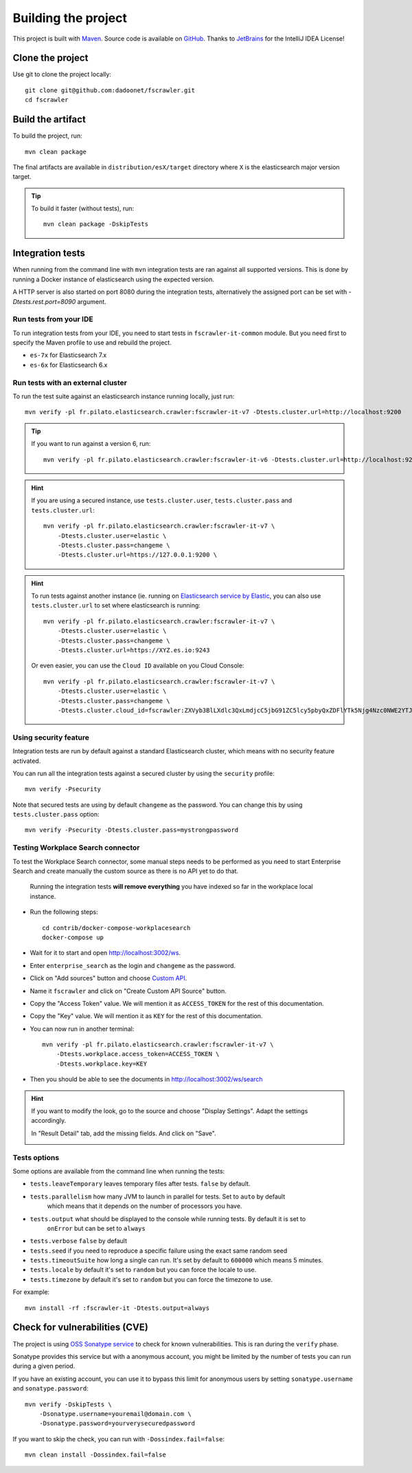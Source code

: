 Building the project
--------------------

This project is built with `Maven <https://maven.apache.org/>`_.
Source code is available on `GitHub <https://github.com/dadoonet/fscrawler/>`_.
Thanks to `JetBrains <https://www.jetbrains.com/?from=FSCrawler>`_ for the IntelliJ IDEA License!

.. image:: /_static/jetbrains.png
    :scale: 10
    :alt: Jet Brains
    :target: https://www.jetbrains.com/?from=FSCrawler

Clone the project
^^^^^^^^^^^^^^^^^

Use git to clone the project locally::

    git clone git@github.com:dadoonet/fscrawler.git
    cd fscrawler

Build the artifact
^^^^^^^^^^^^^^^^^^

To build the project, run::

    mvn clean package

The final artifacts are available in ``distribution/esX/target`` directory where ``X`` is the
elasticsearch major version target.

.. tip::

    To build it faster (without tests), run::

        mvn clean package -DskipTests

Integration tests
^^^^^^^^^^^^^^^^^

When running from the command line with ``mvn`` integration tests are ran against all supported versions.
This is done by running a Docker instance of elasticsearch using the expected version.

A HTTP server is also started on port 8080 during the integration tests, alternatively the assigned port can be set with `-Dtests.rest.port=8090` argument.

Run tests from your IDE
"""""""""""""""""""""""

To run integration tests from your IDE, you need to start tests in ``fscrawler-it-common`` module.
But you need first to specify the Maven profile to use and rebuild the project.

* ``es-7x`` for Elasticsearch 7.x
* ``es-6x`` for Elasticsearch 6.x


Run tests with an external cluster
""""""""""""""""""""""""""""""""""

To run the test suite against an elasticsearch instance running locally, just run::

    mvn verify -pl fr.pilato.elasticsearch.crawler:fscrawler-it-v7 -Dtests.cluster.url=http://localhost:9200

.. tip::

    If you want to run against a version 6, run::

        mvn verify -pl fr.pilato.elasticsearch.crawler:fscrawler-it-v6 -Dtests.cluster.url=http://localhost:9200

.. hint::

    If you are using a secured instance, use ``tests.cluster.user``, ``tests.cluster.pass`` and ``tests.cluster.url``::

        mvn verify -pl fr.pilato.elasticsearch.crawler:fscrawler-it-v7 \
            -Dtests.cluster.user=elastic \
            -Dtests.cluster.pass=changeme \
            -Dtests.cluster.url=https://127.0.0.1:9200 \

.. hint::

    To run tests against another instance (ie. running on
    `Elasticsearch service by Elastic <https://www.elastic.co/cloud/elasticsearch-service>`_,
    you can also use ``tests.cluster.url`` to set where elasticsearch is running::

        mvn verify -pl fr.pilato.elasticsearch.crawler:fscrawler-it-v7 \
            -Dtests.cluster.user=elastic \
            -Dtests.cluster.pass=changeme \
            -Dtests.cluster.url=https://XYZ.es.io:9243

    Or even easier, you can use the ``Cloud ID`` available on you Cloud Console::

        mvn verify -pl fr.pilato.elasticsearch.crawler:fscrawler-it-v7 \
            -Dtests.cluster.user=elastic \
            -Dtests.cluster.pass=changeme \
            -Dtests.cluster.cloud_id=fscrawler:ZXVyb3BlLXdlc3QxLmdjcC5jbG91ZC5lcy5pbyQxZDFlYTk5Njg4Nzc0NWE2YTJiN2NiNzkzMTUzNDhhMyQyOTk1MDI3MzZmZGQ0OTI5OTE5M2UzNjdlOTk3ZmU3Nw==

Using security feature
""""""""""""""""""""""

Integration tests are run by default against a standard Elasticsearch cluster, which means
with no security feature activated.

.. versionadded:: 2.7

You can run all the integration tests against a secured cluster by using the ``security`` profile::

    mvn verify -Psecurity

Note that secured tests are using by default ``changeme`` as the password.
You can change this by using ``tests.cluster.pass`` option::

    mvn verify -Psecurity -Dtests.cluster.pass=mystrongpassword


Testing Workplace Search connector
""""""""""""""""""""""""""""""""""

To test the Workplace Search connector, some manual steps needs to be performed as you need to start
Enterprise Search and create manually the custom source as there is no API yet to do that.

    .. warning::

    Running the integration tests **will remove everything** you have indexed so far in the workplace local instance.

.. versionadded:: 2.7

* Run the following steps::

    cd contrib/docker-compose-workplacesearch
    docker-compose up

* Wait for it to start and open http://localhost:3002/ws.
* Enter ``enterprise_search`` as the login and ``changeme`` as the password.
* Click on "Add sources" button and choose `Custom API <http://localhost:3002/ws/org/sources#/add/custom>`_.
* Name it ``fscrawler`` and click on "Create Custom API Source" button.
* Copy the "Access Token" value. We will mention it as ``ACCESS_TOKEN`` for the rest of this documentation.
* Copy the "Key" value. We will mention it as ``KEY`` for the rest of this documentation.

.. image:: /_static/wpsearch/fscrawler-custom-source.png

* You can now run in another terminal::

    mvn verify -pl fr.pilato.elasticsearch.crawler:fscrawler-it-v7 \
        -Dtests.workplace.access_token=ACCESS_TOKEN \
        -Dtests.workplace.key=KEY

* Then you should be able to see the documents in http://localhost:3002/ws/search

.. hint::

    If you want to modify the look, go to the source and choose "Display Settings".
    Adapt the settings accordingly.

    .. image:: /_static/wpsearch/fscrawler-display-settings-1.png

    In "Result Detail" tab, add the missing fields. And click on "Save".

    .. image:: /_static/wpsearch/fscrawler-display-settings-2.png



Tests options
"""""""""""""

Some options are available from the command line when running the tests:

* ``tests.leaveTemporary`` leaves temporary files after tests. ``false`` by default.
* ``tests.parallelism`` how many JVM to launch in parallel for tests. Set to ``auto`` by default
    which means that it depends on the number of processors you have.
* ``tests.output`` what should be displayed to the console while running tests. By default it is set to
    ``onError`` but can be set to ``always``
* ``tests.verbose`` ``false`` by default
* ``tests.seed`` if you need to reproduce a specific failure using the exact same random seed
* ``tests.timeoutSuite`` how long a single can run. It's set by default to ``600000`` which means 5 minutes.
* ``tests.locale`` by default it's set to ``random`` but you can force the locale to use.
* ``tests.timezone`` by default it's set to ``random`` but you can force the timezone to use.

For example::

  mvn install -rf :fscrawler-it -Dtests.output=always

Check for vulnerabilities (CVE)
^^^^^^^^^^^^^^^^^^^^^^^^^^^^^^^

The project is using `OSS Sonatype service <https://ossindex.sonatype.org/>`_ to check for known
vulnerabilities. This is ran during the ``verify`` phase.

Sonatype provides this service but with a anonymous account, you might be limited
by the number of tests you can run during a given period.

If you have an existing account, you can use it to bypass this limit for anonymous users by
setting ``sonatype.username`` and ``sonatype.password``::

        mvn verify -DskipTests \
            -Dsonatype.username=youremail@domain.com \
            -Dsonatype.password=yourverysecuredpassword

If you want to skip the check, you can run with ``-Dossindex.fail=false``::

        mvn clean install -Dossindex.fail=false

